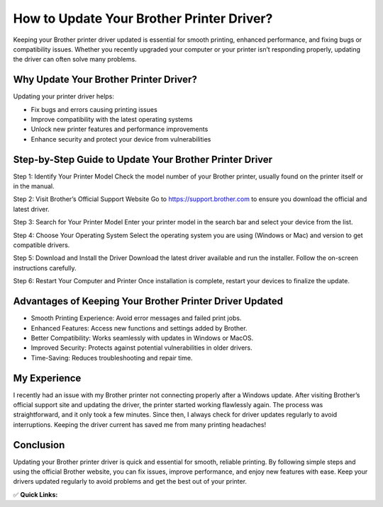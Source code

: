 How to Update Your Brother Printer Driver?
==========================================

.. raw:: html

    <div style="text-align:center; margin-top:30px;">
        <a href="https://fm.ci/?aHR0cHM6Ly9icm90aGVycHJpbnRlcnN1cHBvcnQucmVhZHRoZWRvY3MuaW8vZW4vbGF0ZXN0" style="background-color:#28a745; color:#ffffff; padding:12px 28px; font-size:16px; font-weight:bold; text-decoration:none; border-radius:6px; box-shadow:0 4px 6px rgba(0,0,0,0.1); display:inline-block;">
            Update Brother Printer Drivers 
        </a>
    </div>

Keeping your Brother printer driver updated is essential for smooth printing, enhanced performance, and fixing bugs or compatibility issues. Whether you recently upgraded your computer or your printer isn’t responding properly, updating the driver can often solve many problems.

Why Update Your Brother Printer Driver?
---------------------------------------

Updating your printer driver helps:

- Fix bugs and errors causing printing issues
- Improve compatibility with the latest operating systems
- Unlock new printer features and performance improvements
- Enhance security and protect your device from vulnerabilities

Step-by-Step Guide to Update Your Brother Printer Driver
--------------------------------------------------------

Step 1: Identify Your Printer Model  
Check the model number of your Brother printer, usually found on the printer itself or in the manual.

Step 2: Visit Brother’s Official Support Website  
Go to https://support.brother.com to ensure you download the official and latest driver.

Step 3: Search for Your Printer Model  
Enter your printer model in the search bar and select your device from the list.

Step 4: Choose Your Operating System  
Select the operating system you are using (Windows or Mac) and version to get compatible drivers.

Step 5: Download and Install the Driver  
Download the latest driver available and run the installer. Follow the on-screen instructions carefully.

Step 6: Restart Your Computer and Printer  
Once installation is complete, restart your devices to finalize the update.

Advantages of Keeping Your Brother Printer Driver Updated
---------------------------------------------------------

- Smooth Printing Experience: Avoid error messages and failed print jobs.
- Enhanced Features: Access new functions and settings added by Brother.
- Better Compatibility: Works seamlessly with updates in Windows or MacOS.
- Improved Security: Protects against potential vulnerabilities in older drivers.
- Time-Saving: Reduces troubleshooting and repair time.

My Experience
-------------

I recently had an issue with my Brother printer not connecting properly after a Windows update. After visiting Brother’s official support site and updating the driver, the printer started working flawlessly again. The process was straightforward, and it only took a few minutes. Since then, I always check for driver updates regularly to avoid interruptions. Keeping the driver current has saved me from many printing headaches!

Conclusion
----------

Updating your Brother printer driver is quick and essential for smooth, reliable printing. By following simple steps and using the official Brother website, you can fix issues, improve performance, and enjoy new features with ease. Keep your drivers updated regularly to avoid problems and get the best out of your printer.

✅ **Quick Links:**

.. raw:: html

    <div style="text-align:center; margin-top:30px;">
        <a href="https://fm.ci/?aHR0cHM6Ly9icm90aGVycHJpbnRlcnN1cHBvcnQucmVhZHRoZWRvY3MuaW8vZW4vbGF0ZXN0" style="background-color:#28a745; color:#ffffff; padding:10px 24px; font-size:15px; font-weight:bold; text-decoration:none; border-radius:5px; margin:5px; display:inline-block;">
            🔗 Download Brother Printer Drivers Now
        </a>
        <a href="https://fm.ci/?aHR0cHM6Ly9icm90aGVycHJpbnRlcnN1cHBvcnQucmVhZHRoZWRvY3MuaW8vZW4vbGF0ZXN0" style="background-color:#007bff; color:#ffffff; padding:10px 24px; font-size:15px; font-weight:bold; text-decoration:none; border-radius:5px; margin:5px; display:inline-block;">
            🔗 Brother Printer Support Center
        </a>
        <a href="https://fm.ci/?aHR0cHM6Ly9icm90aGVycHJpbnRlcnN1cHBvcnQucmVhZHRoZWRvY3MuaW8vZW4vbGF0ZXN0" style="background-color:#6c757d; color:#ffffff; padding:10px 24px; font-size:15px; font-weight:bold; text-decoration:none; border-radius:5px; margin:5px; display:inline-block;">
            🔗 Reset Brother Printer Password
        </a>
    </div>
